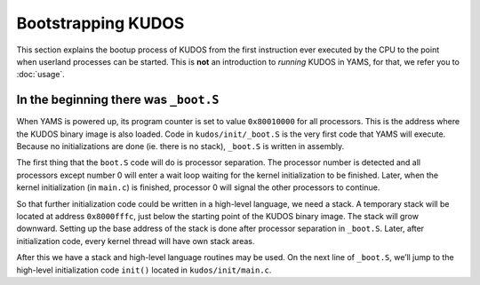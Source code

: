 Bootstrapping KUDOS
===================
.. _bootstrapping-kudos:

This section explains the bootup process of KUDOS from the first instruction
ever executed by the CPU to the point when userland processes can be started.
This is **not** an introduction to *running* KUDOS in YAMS, for that, we refer
you to :doc:`usage`.

In the beginning there was ``_boot.S``
--------------------------------------

When YAMS is powered up, its program counter is set to value ``0x80010000`` for
all processors. This is the address where the KUDOS binary image is also
loaded. Code in ``kudos/init/_boot.S`` is the very first code that YAMS will
execute.  Because no initializations are done (ie. there is no stack),
``_boot.S`` is written in assembly.

The first thing that the ``boot.S`` code will do is processor separation. The
processor number is detected and all processors except number 0 will enter a
wait loop waiting for the kernel initialization to be finished. Later, when the
kernel initialization (in ``main.c``) is finished, processor 0 will signal the
other processors to continue.

So that further initialization code could be written in a high-level language,
we need a stack. A temporary stack will be located at address ``0x8000fffc``,
just below the starting point of the KUDOS binary image. The stack will grow
downward. Setting up the base address of the stack is done after processor
separation in ``_boot.S``. Later, after initialization code, every kernel
thread will have own stack areas.

After this we have a stack and high-level language routines may be used. On the
next line of ``_boot.S``, we’ll jump to the high-level initialization code
``init()`` located in ``kudos/init/main.c``.


